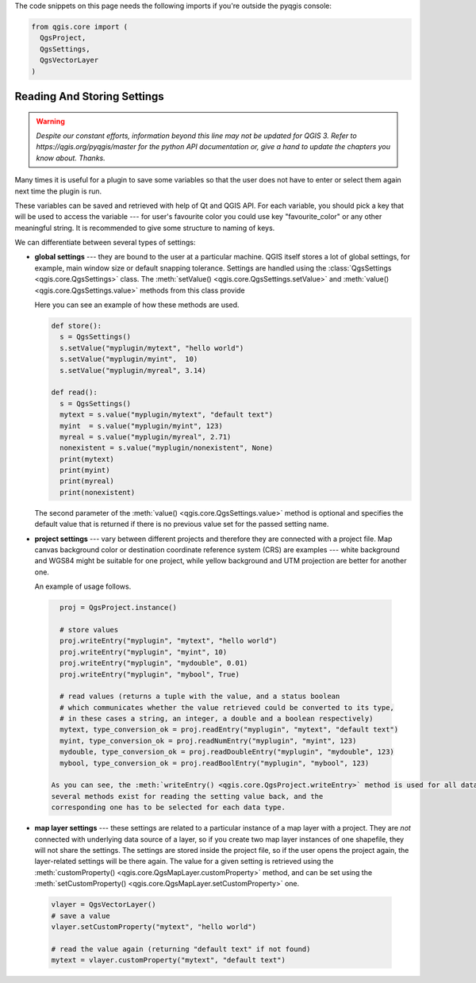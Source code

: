 The code snippets on this page needs the following imports if you're outside the pyqgis console:

.. code-block:: python

    from qgis.core import (
      QgsProject,
      QgsSettings,
      QgsVectorLayer
    )

.. index:: Settings; Reading, Settings; Storing

.. settings:

****************************
Reading And Storing Settings
****************************

.. warning:: |outofdate|

Many times it is useful for a plugin to save some variables so that the user
does not have to enter or select them again next time the plugin is run.

These variables can be saved and retrieved with help of Qt and QGIS API. For each
variable, you should pick a key that will be used to access the variable ---
for user's favourite color you could use key "favourite_color" or any other
meaningful string. It is recommended to give some structure to naming of keys.

We can differentiate between several types of settings:

.. index:: Settings; Global

* **global settings** --- they are bound to the user at a particular machine.
  QGIS itself stores a lot of global settings, for example, main window size or
  default snapping tolerance. Settings are handled using the :class:`QgsSettings <qgis.core.QgsSettings>` class.
  The :meth:`setValue() <qgis.core.QgsSettings.setValue>` and :meth:`value() <qgis.core.QgsSettings.value>` methods from this class provide

  Here you can see an example of how these methods are used.

  .. code-block:: python

    def store():
      s = QgsSettings()
      s.setValue("myplugin/mytext", "hello world")
      s.setValue("myplugin/myint",  10)
      s.setValue("myplugin/myreal", 3.14)

    def read():
      s = QgsSettings()
      mytext = s.value("myplugin/mytext", "default text")
      myint  = s.value("myplugin/myint", 123)
      myreal = s.value("myplugin/myreal", 2.71)
      nonexistent = s.value("myplugin/nonexistent", None)
      print(mytext)
      print(myint)
      print(myreal)
      print(nonexistent)

  The second parameter of the :meth:`value() <qgis.core.QgsSettings.value>` method is optional and specifies
  the default value that is returned if there is no previous value set for the passed setting
  name.

.. index:: Settings; Project

* **project settings** --- vary between different projects and therefore they
  are connected with a project file. Map canvas background color or destination
  coordinate reference system (CRS) are examples --- white background and WGS84
  might be suitable for one project, while yellow background and UTM projection
  are better for another one.

  An example of usage follows.

 .. code-block:: python

    proj = QgsProject.instance()

    # store values
    proj.writeEntry("myplugin", "mytext", "hello world")
    proj.writeEntry("myplugin", "myint", 10)
    proj.writeEntry("myplugin", "mydouble", 0.01)
    proj.writeEntry("myplugin", "mybool", True)

    # read values (returns a tuple with the value, and a status boolean
    # which communicates whether the value retrieved could be converted to its type,
    # in these cases a string, an integer, a double and a boolean respectively)
    mytext, type_conversion_ok = proj.readEntry("myplugin", "mytext", "default text")
    myint, type_conversion_ok = proj.readNumEntry("myplugin", "myint", 123)
    mydouble, type_conversion_ok = proj.readDoubleEntry("myplugin", "mydouble", 123)
    mybool, type_conversion_ok = proj.readBoolEntry("myplugin", "mybool", 123)

  As you can see, the :meth:`writeEntry() <qgis.core.QgsProject.writeEntry>` method is used for all data types, but
  several methods exist for reading the setting value back, and the
  corresponding one has to be selected for each data type.

.. index:: Settings; Map layer

* **map layer settings** --- these settings are related to a particular
  instance of a map layer with a project. They are *not* connected with
  underlying data source of a layer, so if you create two map layer instances
  of one shapefile, they will not share the settings. The settings are stored
  inside the project file, so if the user opens the project again, the layer-related
  settings will be there again. The value for a given setting is retrieved using
  the :meth:`customProperty() <qgis.core.QgsMapLayer.customProperty>` method, and can be set using the :meth:`setCustomProperty() <qgis.core.QgsMapLayer.setCustomProperty>` one.

 .. code-block:: python

   vlayer = QgsVectorLayer()
   # save a value
   vlayer.setCustomProperty("mytext", "hello world")

   # read the value again (returning "default text" if not found)
   mytext = vlayer.customProperty("mytext", "default text")

.. Substitutions definitions - AVOID EDITING PAST THIS LINE
   This will be automatically updated by the find_set_subst.py script.
   If you need to create a new substitution manually,
   please add it also to the substitutions.txt file in the
   source folder.

.. |outofdate| replace:: `Despite our constant efforts, information beyond this line may not be updated for QGIS 3. Refer to https://qgis.org/pyqgis/master for the python API documentation or, give a hand to update the chapters you know about. Thanks.`
